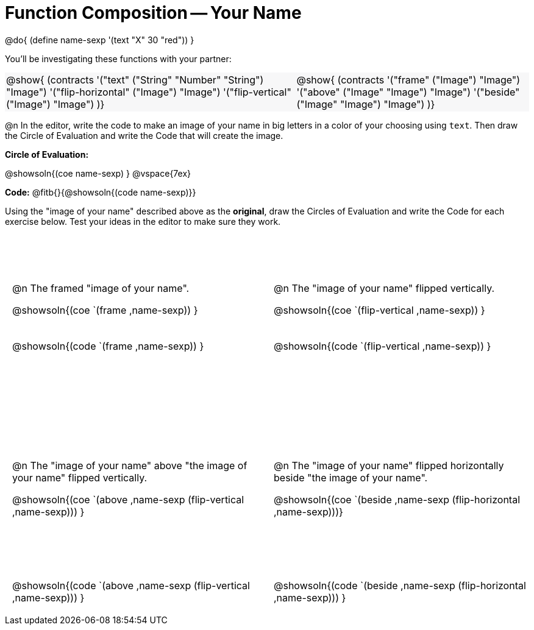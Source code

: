 = Function Composition -- Your Name

++++
<style>
p .editbox { font-size: 9pt; }
.center {padding: 0;}

.demo td, .demo td>p { padding: 0 !important; margin: 0 !important; }

.contracts td { padding: 0 !important; }
.contracts .editbox { background: none; }
.contracts { background-color: #f7f7f8 !important; }

.grid tr td {padding: 0 0.625em; }
.grid tr:nth-child(1){ height: calc(6.5in * 0.33); }
.grid tr:nth-child(2){ height: calc(6.5in * 0.66); }

/* Necessary rules to force the code solution to the bottom of the row */
.grid td { position: relative; }
.grid .content .paragraph:nth-child(3) p { position: absolute; bottom: 0; }

div.circleevalsexp .value {
  display:            inline-block;
  margin:             2px 5px;
  vertical-align:     top;
}
table .autonum:after { content: ") "; }

br:first-child { display: none; }
</style>
++++
@do{
	(define name-sexp '(text "X" 30 "red"))
}

You’ll be investigating these functions with your partner:

[.contracts, cols="5a, 4a", frame="none", grid="none"]
|===
| @show{ (contracts
'("text" ("String" "Number" "String") "Image")
'("flip-horizontal" ("Image") "Image")
'("flip-vertical" ("Image") "Image")
)}

| @show{ (contracts
'("frame" ("Image") "Image")
'("above" ("Image" "Image") "Image")
'("beside" ("Image" "Image") "Image")
)}
|===

@n In the editor, write the code to make an image of your name in big letters in a color of your choosing using `text`.  Then draw the Circle of Evaluation and write the Code that will create the image.

*Circle of Evaluation:*

@showsoln{(coe name-sexp) }
@vspace{7ex}

*Code:* @fitb{}{@showsoln{(code name-sexp)}}

Using the "image of your name" described above as the *original*, draw the Circles of Evaluation and write the Code for each exercise below. Test your ideas in the editor to make sure they work.

[.grid, cols="1a,1a",stripes="none"]
|===

| @n The framed "image of your name".

@showsoln{(coe `(frame ,name-sexp)) }

@showsoln{(code `(frame ,name-sexp)) }


| @n The "image of your name" flipped vertically.

@showsoln{(coe `(flip-vertical ,name-sexp)) }

@showsoln{(code `(flip-vertical ,name-sexp)) }




| @n  The "image of your name" above "the image of your name" flipped vertically.

@showsoln{(coe `(above ,name-sexp (flip-vertical ,name-sexp))) }

@showsoln{(code `(above  ,name-sexp (flip-vertical   ,name-sexp))) }


| @n The "image of your name" flipped horizontally beside "the image of your name".

@showsoln{(coe `(beside ,name-sexp (flip-horizontal ,name-sexp)))}

@showsoln{(code `(beside ,name-sexp (flip-horizontal ,name-sexp))) }

|===
